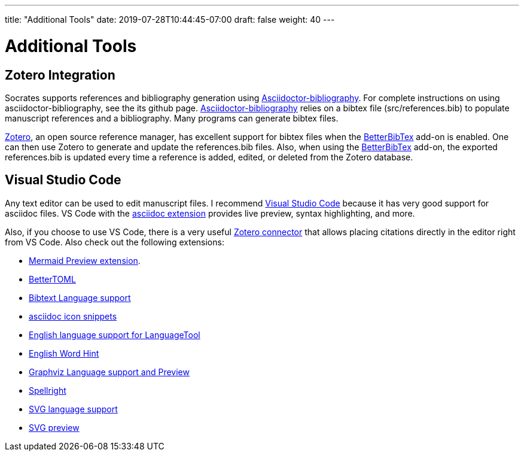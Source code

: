 ---
title: "Additional Tools"
date: 2019-07-28T10:44:45-07:00
draft: false
weight: 40
---

= Additional Tools

== Zotero Integration

Socrates supports references and bibliography generation using https://github.com/riboseinc/asciidoctor-bibliography[Asciidoctor-bibliography]. For complete instructions on using asciidoctor-bibliography, see the its github page. https://github.com/riboseinc/asciidoctor-bibliography[Asciidoctor-bibliography] relies on a bibtex file (src/references.bib) to populate manuscript references and a bibliography. Many programs can generate bibtex files.

https://www.zotero.org[Zotero], an open source reference manager, has excellent support for bibtex files when the https://github.com/retorquere/zotero-better-bibtex[BetterBibTex] add-on is enabled. One can then use Zotero to generate and update the references.bib files. Also, when using the https://github.com/retorquere/zotero-better-bibtex[BetterBibTex] add-on, the exported references.bib is updated every time a reference is added, edited, or deleted from the Zotero database.

== Visual Studio Code

Any text editor can be used to edit manuscript files. I recommend https://code.visualstudio.com[Visual Studio Code] because it has very good support for asciidoc files. VS Code with the https://marketplace.visualstudio.com/items?itemName=joaompinto.asciidoctor-vscode[asciidoc extension] provides live preview, syntax highlighting, and more.

Also, if you choose to use VS Code, there is a very useful https://marketplace.visualstudio.com/items?itemName=mblode.zotero[Zotero connector] that allows placing citations directly in the editor right from VS Code. Also check out the following extensions:

* https://marketplace.visualstudio.com/items?itemName=vstirbu.vscode-mermaid-preview[Mermaid Preview extension].
* https://marketplace.visualstudio.com/items?itemName=bungcip.better-toml[BetterTOML]
* https://marketplace.visualstudio.com/items?itemName=phr0s.bib[Bibtext Language support]
* https://marketplace.visualstudio.com/items?itemName=SatakeRyota.asciidoc-icon-snippets[asciidoc icon snippets]
* https://marketplace.visualstudio.com/items?itemName=adamvoss.vscode-languagetool-en[English language support for LanguageTool]
* https://marketplace.visualstudio.com/items?itemName=wushuaiBUAA.autocomplete-english-word[English Word Hint]
* https://marketplace.visualstudio.com/items?itemName=joaompinto.vscode-graphviz[Graphviz Language support and Preview]
* https://marketplace.visualstudio.com/items?itemName=ban.spellright[Spellright]
* https://marketplace.visualstudio.com/items?itemName=jock.svg[SVG language support]
* https://marketplace.visualstudio.com/items?itemName=cssho.vscode-svgviewer[SVG preview]


